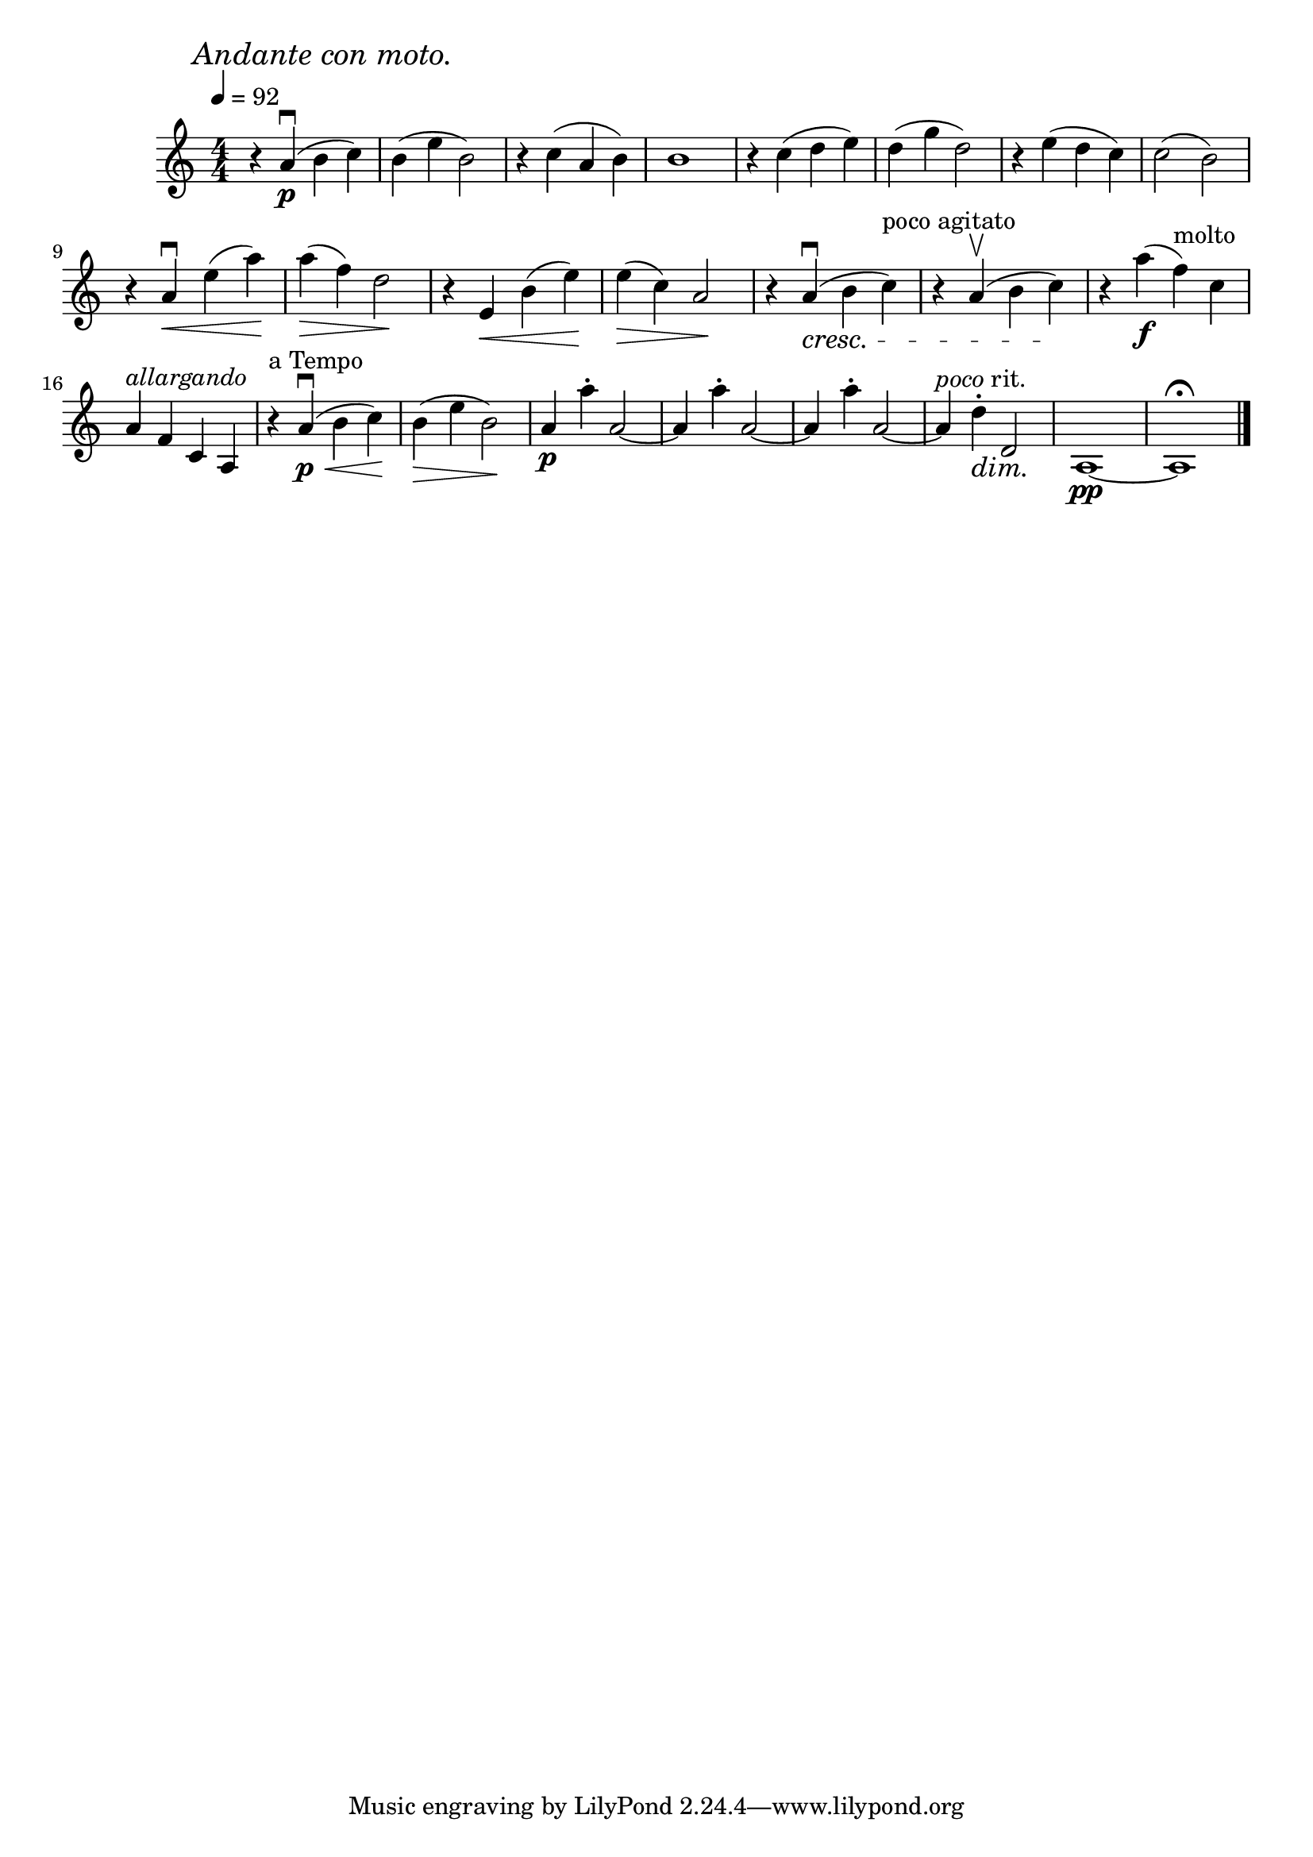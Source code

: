 \score {
  \header { title="IV." }
  \relative {
    \compoundMeter #'((4 4))
  
    \mark \markup { \italic "Andante con moto." }
    \tempo 4 = 92

    r4 a'\downbow\p (b c)
    b (e b2)
    r4 c (a b)
    b1
    r4 c (d e)
    d (g d2)
    r4 e (d c)
    c2 (b)

    \break

    r4 a\downbow \< e' (a) \!
    a \> (f) d2 \!
    r4 e, \<  b' (e) \!
    e \> (c) a2 \!
    r4 a\downbow  \cresc (b c^"poco agitato")
    r4 a\upbow (b c)
    \! r4 a'\f (f^molto) c

    \break

    a^\markup {\italic allargando } f c a
    r4^"a Tempo" a'\downbow\p \< (b c) \!
    b \> (e b2) \!
    a4\p a'-. a,2~
    a4 a'-. a,2~
    a4 a'-. a,2~
    a4 ^\markup {\italic poco rit. } d-. \dim d,2 \!
    a1\pp~
    a1\fermata
    

    \bar "|."
  }
}
